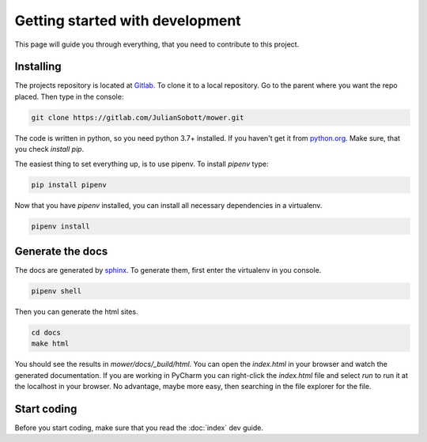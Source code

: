 Getting started with development
===================================

This page will guide you through everything, that you need to contribute to this project.

Installing
------------------

The projects repository is located at `Gitlab <https://gitlab.com/JulianSobott/mower/>`_.
To clone it to a local repository. Go to the parent where you want the repo placed.
Then type in the console:

.. code-block:: console

    git clone https://gitlab.com/JulianSobott/mower.git

The code is written in python, so you need python 3.7+ installed.
If you haven't get it from `python.org <https://www.python.org/downloads/>`_.
Make sure, that you check `install pip`.

The easiest thing to set everything up, is to use pipenv. To install `pipenv` type:

.. code-block:: console

    pip install pipenv

Now that you have `pipenv` installed, you can install all necessary dependencies in a virtualenv.

.. code-block:: console

    pipenv install

Generate the docs
--------------------

The docs are generated by `sphinx <http://www.sphinx-doc.org/en/stable/>`_. To generate them, first enter the
virtualenv in you console.

.. code-block:: console

    pipenv shell

Then you can generate the html sites.

.. code-block:: console

    cd docs
    make html

You should see the results in `mower/docs/_build/html`.
You can open the `index.html` in your browser and watch the generated documentation.
If you are working in PyCharm you can right-click the `index.html` file and select *run* to run it at the localhost in
your browser. No advantage, maybe more easy, then searching in the file explorer for the file.

Start coding
---------------

Before you start coding, make sure that you read the :doc:`index` dev guide.
